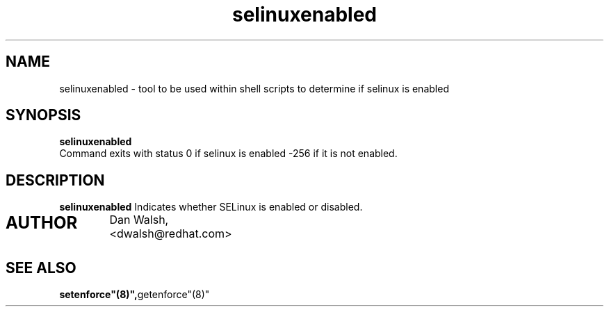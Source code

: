 .TH "selinuxenabled" "1" "7 April 2004" "dwalsh@redhat.com" "SELinux Command Line documentation"
.SH "NAME"
selinuxenabled \- tool to be used within shell scripts to determine if selinux is enabled
.SH "SYNOPSIS"
.B selinuxenabled
.br
Command exits with status 0 if selinux is enabled -256 if it is not enabled.

.SH "DESCRIPTION"
.B selinuxenabled
Indicates whether SELinux is enabled or disabled.

.SH AUTHOR	
	Dan Walsh, <dwalsh@redhat.com>

.SH "SEE ALSO"
.BR setenforce"(8)", getenforce"(8)"
